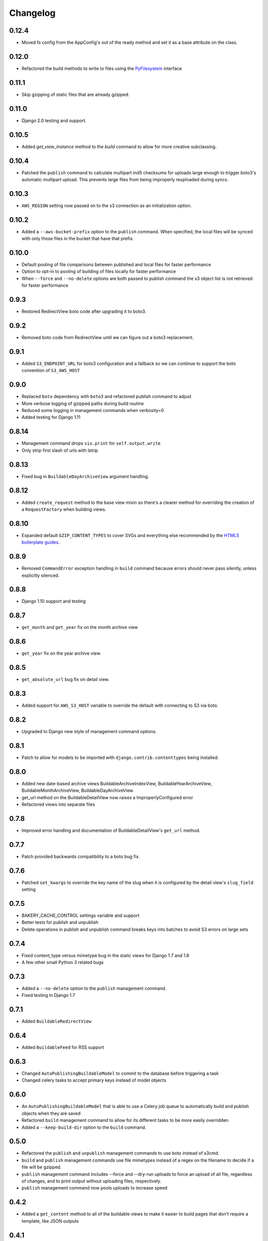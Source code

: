 Changelog
=========

0.12.4
------

* Moved fs config from the AppConfig's out of the ready method and set it as a base attribute on the class.

0.12.0
------

* Refactored the build methods to write to files using the `PyFilesystem <https://docs.pyfilesystem.org/en/latest/index.html>`_ interface

0.11.1
------

* Skip gzipping of static files that are already gzipped.

0.11.0
------

* Django 2.0 testing and support.

0.10.5
------

* Added `get_view_instance` method to the `build` command to allow for more creative subclassing.

0.10.4
------

* Patched the ``publish`` command to calculate multipart md5 checksums for uploads large enough to trigger boto3's automatic multipart upload. This prevents large files from being improperly reuploaded during syncs.

0.10.3
------

* ``AWS_REGION`` setting now passed on to the s3 connection as an initialization option.

0.10.2
------

* Added a ``--aws-bucket-prefix`` option to the ``publish`` command. When specified, the local files will be synced with only those files in the bucket that have that prefix.

0.10.0
------

* Default pooling of file comparisons between published and local files for faster performance
* Option to opt-in to pooling of building of files locally for faster performance
* When ``--force`` and ``--no-delete`` options are both passed to publish command the s3 object list is not retrieved for faster performance

0.9.3
-----

* Restored RedirectView boto code after upgrading it to boto3.

0.9.2
-----

* Removed boto code from RedirectView until we can figure out a boto3 replacement.

0.9.1
-----

* Added ``S3_ENDPOINT_URL`` for boto3 configuration and a fallback so we can continue to support the boto convention of ``S3_AWS_HOST``

0.9.0
-----

* Replaced ``boto`` dependency with ``boto3`` and refactored publish command to adjust
* More verbose logging of gzipped paths during build routine
* Reduced some logging in management commands when verbosity=0
* Added testing for Django 1.11

0.8.14
------

* Management command drops ``six.print`` for ``self.output.write``
* Only strip first slash of urls with lstrip

0.8.13
------

* Fixed bug in ``BuildableDayArchiveView`` argument handling.

0.8.12
------

* Added ``create_request`` method to the base view mixin so there's a clearer method for overriding the creation of a ``RequestFactory`` when building views.

0.8.10
------

* Expanded default ``GZIP_CONTENT_TYPES`` to cover SVGs and everything else recommended by the `HTML5 boilerplate guides <https://github.com/h5bp/server-configs-apache>`_.

0.8.9
-----

* Removed ``CommandError`` exception handling in ``build`` command because errors should never pass silently, unless explicitly silenced.

0.8.8
-----

* Django 1.10 support and testing

0.8.7
-----

* ``get_month`` and ``get_year`` fix on the month archive view

0.8.6
-----

* ``get_year`` fix on the year archive view.

0.8.5
-----

* ``get_absolute_url`` bug fix on detail view.

0.8.3
-----

* Added support for ``AWS_S3_HOST`` variable to override the default with connecting to S3 via boto.

0.8.2
-----

* Upgraded to Django new style of management command options.

0.8.1
-----

* Patch to allow for models to be imported with ``django.contrib.contenttypes`` being installed.

0.8.0
-----

* Added new date-based archive views BuildableArchiveIndexView, BuildableYearArchiveView, BuildableMonthArchiveView, BuildableDayArchiveView
* get_url method on the BuildableDetailView now raises a ImproperlyConfigured error
* Refactored views into separate files

0.7.8
-----

* Improved error handling and documentation of BuildableDetailView's ``get_url`` method.

0.7.7
-----

* Patch provided backwards compatibility to a boto bug fix.

0.7.6
-----

* Patched ``set_kwargs`` to override the key name of the slug when it is configured by the detail view's ``slug_field`` setting

0.7.5
-----

* BAKERY_CACHE_CONTROL settings variable and support
* Better tests for publish and unpublish
* Delete operations in publish and unpublish command breaks keys into batches to avoid S3 errors on large sets

0.7.4
-----

* Fixed content_type versus mimetype bug in the static views for Django 1.7 and 1.8
* A few other small Python 3 related bugs

0.7.3
-----

* Added a ``--no-delete`` option to the ``publish`` management command.
* Fixed testing in Django 1.7

0.7.1
-----

* Added ``BuildableRedirectView``

0.6.4
-----

* Added ``BuildableFeed`` for RSS support

0.6.3
-----

* Changed ``AutoPublishingBuildableModel`` to commit to the database before triggering a task
* Changed celery tasks to accept primary keys instead of model objects

0.6.0
-----

* An ``AutoPublishingBuildableModel`` that is able to use a Celery job queue to automatically build and publish objects when they are saved
* Refactored ``build`` management command to allow for its different tasks to be more easily overridden
* Added a ``--keep-build-dir`` option to the ``build`` command.

0.5.0
-----
* Refactored the ``publish`` and ``unpublish`` management commands to use boto instead of s3cmd.
* ``build`` and ``publish`` management commands use file mimetypes instead of a regex on the filename to decide if a file will be gzipped.
* ``publish`` management command includes --force and --dry-run uploads to force an upload of all file, regardless of changes, and to print output without uploading files, respectively.
* ``publish`` management command now pools uploads to increase speed

0.4.2
-----

* Added a ``get_content`` method to all of the buildable views to make it easier to build pages that don't require a template, like JSON outputs

0.4.1
-----

* Bug fix with calculating Python version in the views in v0.4.0

0.4.0
-----

* Added optional gzip support to build routine for Amazon S3 publishing (via `@emamd <https://twitter.com/emamd>`_)
* Mixin buildable view with common methods

0.3.0
-----

* Python 3 support
* Unit tests
* Continuous integration test by Travis CI
* Coverage reporting by Coveralls.io
* PEP8 compliance
* PyFlakes compliance
* Refactored ``buildserver`` management command to work with latest versions of Django

0.2.0
-----

* Numerous bug fixes

0.1.0
-----

* `Initial release <http://datadesk.latimes.com/posts/2012/03/introducing-django-bakery/>`_
